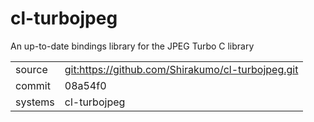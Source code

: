* cl-turbojpeg

An up-to-date bindings library for the JPEG Turbo C library

|---------+---------------------------------------------------|
| source  | git:https://github.com/Shirakumo/cl-turbojpeg.git |
| commit  | 08a54f0                                           |
| systems | cl-turbojpeg                                      |
|---------+---------------------------------------------------|
